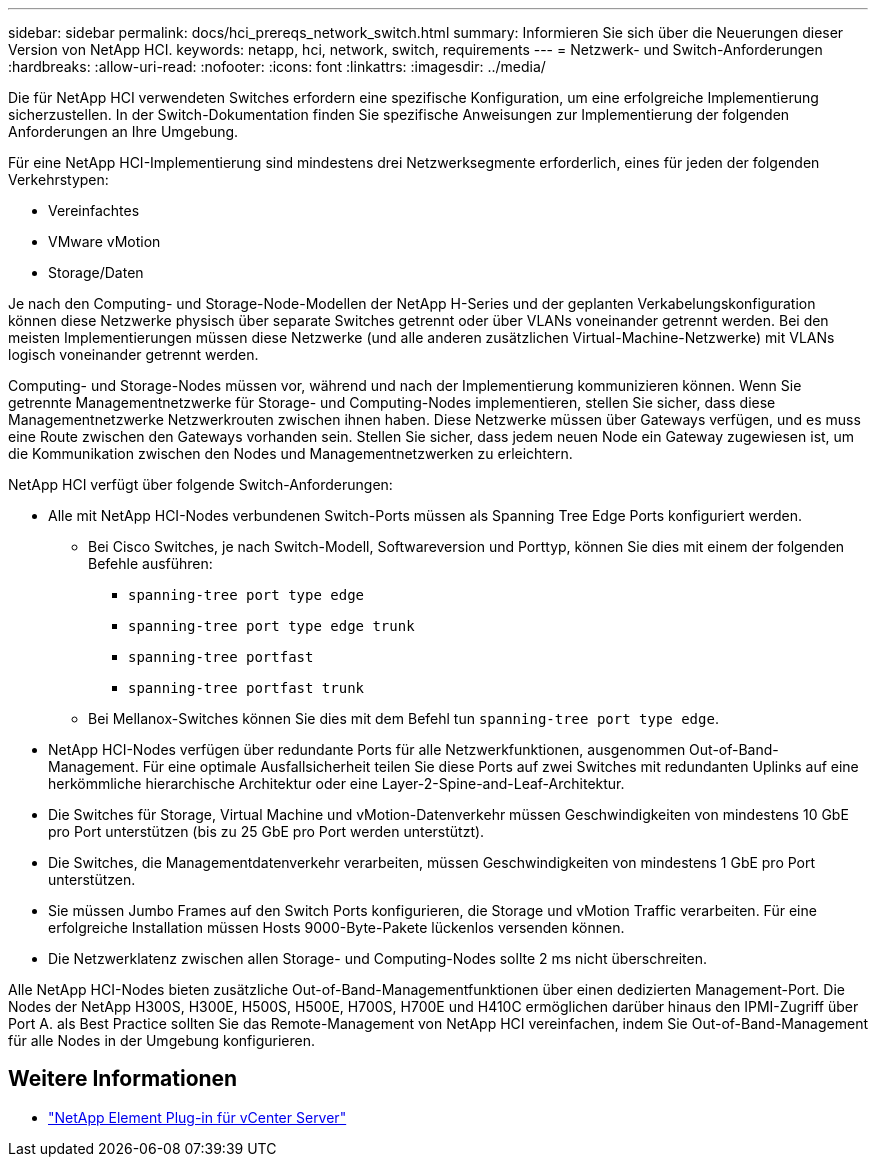 ---
sidebar: sidebar 
permalink: docs/hci_prereqs_network_switch.html 
summary: Informieren Sie sich über die Neuerungen dieser Version von NetApp HCI. 
keywords: netapp, hci, network, switch, requirements 
---
= Netzwerk- und Switch-Anforderungen
:hardbreaks:
:allow-uri-read: 
:nofooter: 
:icons: font
:linkattrs: 
:imagesdir: ../media/


[role="lead"]
Die für NetApp HCI verwendeten Switches erfordern eine spezifische Konfiguration, um eine erfolgreiche Implementierung sicherzustellen. In der Switch-Dokumentation finden Sie spezifische Anweisungen zur Implementierung der folgenden Anforderungen an Ihre Umgebung.

Für eine NetApp HCI-Implementierung sind mindestens drei Netzwerksegmente erforderlich, eines für jeden der folgenden Verkehrstypen:

* Vereinfachtes
* VMware vMotion
* Storage/Daten


Je nach den Computing- und Storage-Node-Modellen der NetApp H-Series und der geplanten Verkabelungskonfiguration können diese Netzwerke physisch über separate Switches getrennt oder über VLANs voneinander getrennt werden. Bei den meisten Implementierungen müssen diese Netzwerke (und alle anderen zusätzlichen Virtual-Machine-Netzwerke) mit VLANs logisch voneinander getrennt werden.

Computing- und Storage-Nodes müssen vor, während und nach der Implementierung kommunizieren können. Wenn Sie getrennte Managementnetzwerke für Storage- und Computing-Nodes implementieren, stellen Sie sicher, dass diese Managementnetzwerke Netzwerkrouten zwischen ihnen haben. Diese Netzwerke müssen über Gateways verfügen, und es muss eine Route zwischen den Gateways vorhanden sein. Stellen Sie sicher, dass jedem neuen Node ein Gateway zugewiesen ist, um die Kommunikation zwischen den Nodes und Managementnetzwerken zu erleichtern.

NetApp HCI verfügt über folgende Switch-Anforderungen:

* Alle mit NetApp HCI-Nodes verbundenen Switch-Ports müssen als Spanning Tree Edge Ports konfiguriert werden.
+
** Bei Cisco Switches, je nach Switch-Modell, Softwareversion und Porttyp, können Sie dies mit einem der folgenden Befehle ausführen:
+
*** `spanning-tree port type edge`
*** `spanning-tree port type edge trunk`
*** `spanning-tree portfast`
*** `spanning-tree portfast trunk`


** Bei Mellanox-Switches können Sie dies mit dem Befehl tun `spanning-tree port type edge`.


* NetApp HCI-Nodes verfügen über redundante Ports für alle Netzwerkfunktionen, ausgenommen Out-of-Band-Management. Für eine optimale Ausfallsicherheit teilen Sie diese Ports auf zwei Switches mit redundanten Uplinks auf eine herkömmliche hierarchische Architektur oder eine Layer-2-Spine-and-Leaf-Architektur.
* Die Switches für Storage, Virtual Machine und vMotion-Datenverkehr müssen Geschwindigkeiten von mindestens 10 GbE pro Port unterstützen (bis zu 25 GbE pro Port werden unterstützt).
* Die Switches, die Managementdatenverkehr verarbeiten, müssen Geschwindigkeiten von mindestens 1 GbE pro Port unterstützen.
* Sie müssen Jumbo Frames auf den Switch Ports konfigurieren, die Storage und vMotion Traffic verarbeiten. Für eine erfolgreiche Installation müssen Hosts 9000-Byte-Pakete lückenlos versenden können.
* Die Netzwerklatenz zwischen allen Storage- und Computing-Nodes sollte 2 ms nicht überschreiten.


Alle NetApp HCI-Nodes bieten zusätzliche Out-of-Band-Managementfunktionen über einen dedizierten Management-Port. Die Nodes der NetApp H300S, H300E, H500S, H500E, H700S, H700E und H410C ermöglichen darüber hinaus den IPMI-Zugriff über Port A. als Best Practice sollten Sie das Remote-Management von NetApp HCI vereinfachen, indem Sie Out-of-Band-Management für alle Nodes in der Umgebung konfigurieren.

[discrete]
== Weitere Informationen

* https://docs.netapp.com/us-en/vcp/index.html["NetApp Element Plug-in für vCenter Server"^]

